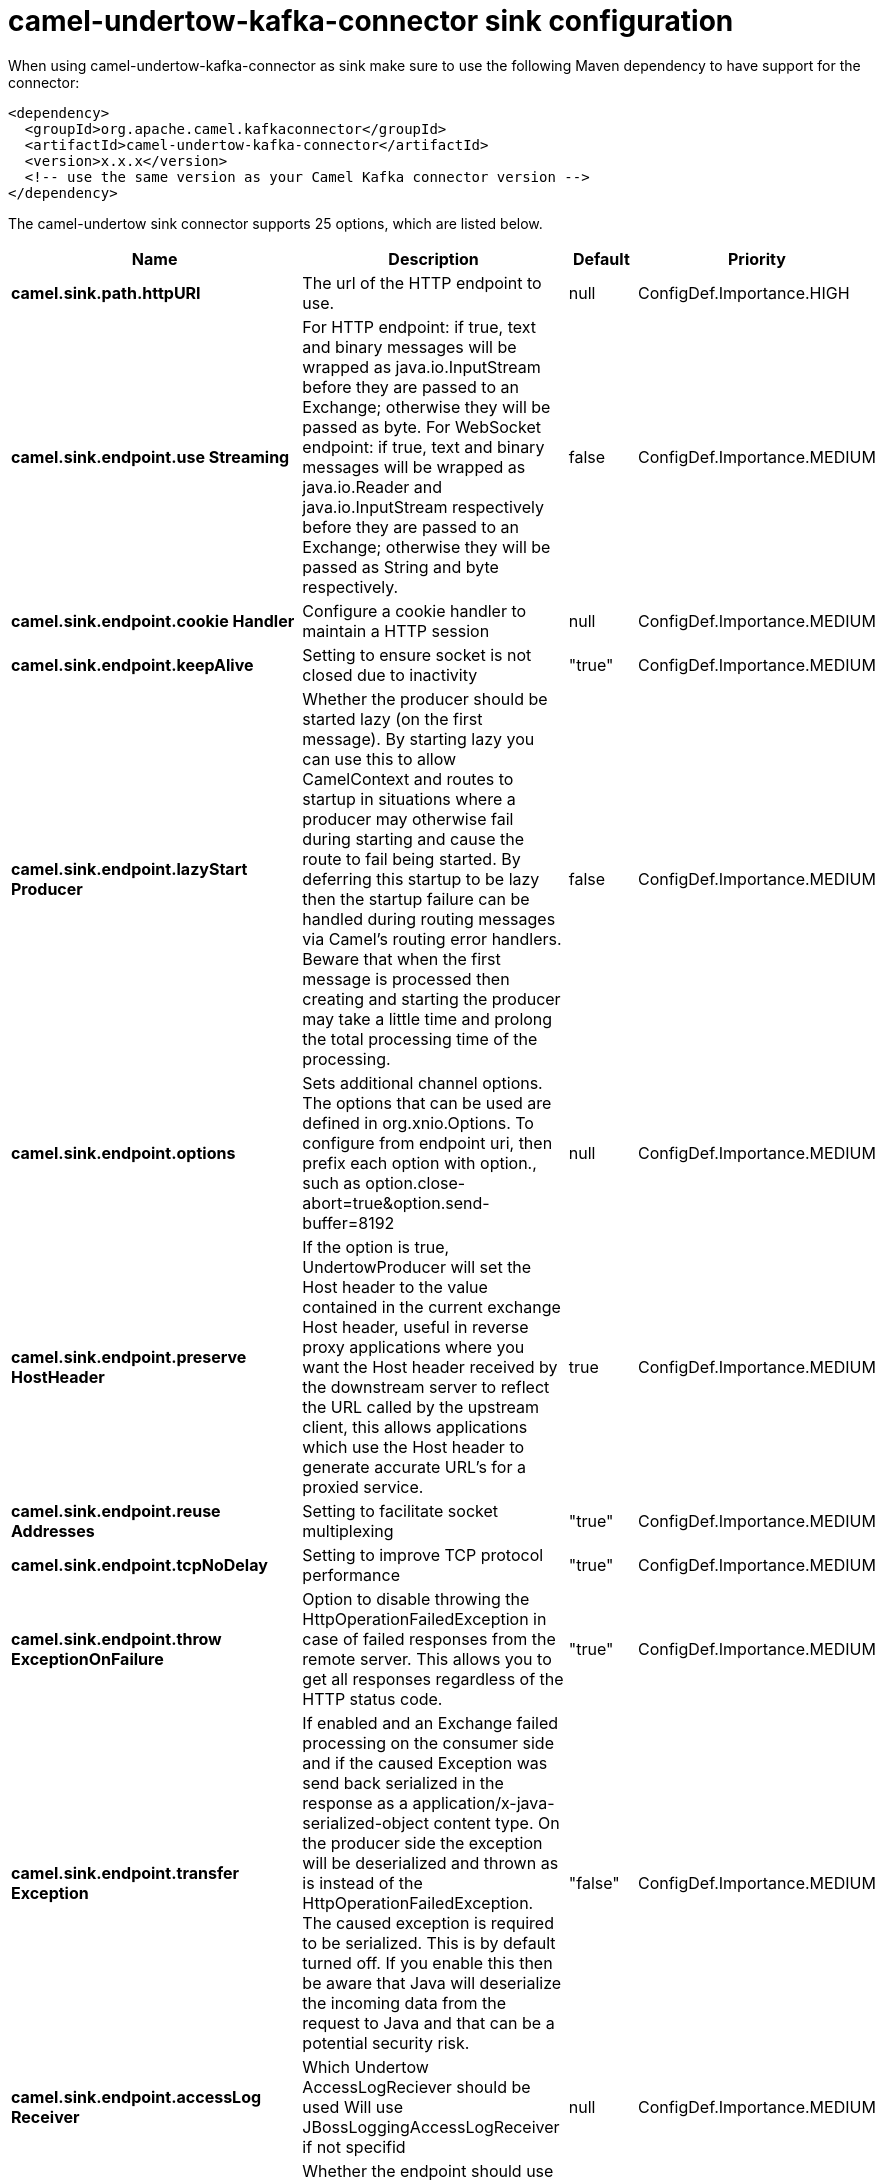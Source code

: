 // kafka-connector options: START
[[camel-undertow-kafka-connector-sink]]
= camel-undertow-kafka-connector sink configuration

When using camel-undertow-kafka-connector as sink make sure to use the following Maven dependency to have support for the connector:

[source,xml]
----
<dependency>
  <groupId>org.apache.camel.kafkaconnector</groupId>
  <artifactId>camel-undertow-kafka-connector</artifactId>
  <version>x.x.x</version>
  <!-- use the same version as your Camel Kafka connector version -->
</dependency>
----


The camel-undertow sink connector supports 25 options, which are listed below.



[width="100%",cols="2,5,^1,2",options="header"]
|===
| Name | Description | Default | Priority
| *camel.sink.path.httpURI* | The url of the HTTP endpoint to use. | null | ConfigDef.Importance.HIGH
| *camel.sink.endpoint.use Streaming* | For HTTP endpoint: if true, text and binary messages will be wrapped as java.io.InputStream before they are passed to an Exchange; otherwise they will be passed as byte. For WebSocket endpoint: if true, text and binary messages will be wrapped as java.io.Reader and java.io.InputStream respectively before they are passed to an Exchange; otherwise they will be passed as String and byte respectively. | false | ConfigDef.Importance.MEDIUM
| *camel.sink.endpoint.cookie Handler* | Configure a cookie handler to maintain a HTTP session | null | ConfigDef.Importance.MEDIUM
| *camel.sink.endpoint.keepAlive* | Setting to ensure socket is not closed due to inactivity | "true" | ConfigDef.Importance.MEDIUM
| *camel.sink.endpoint.lazyStart Producer* | Whether the producer should be started lazy (on the first message). By starting lazy you can use this to allow CamelContext and routes to startup in situations where a producer may otherwise fail during starting and cause the route to fail being started. By deferring this startup to be lazy then the startup failure can be handled during routing messages via Camel's routing error handlers. Beware that when the first message is processed then creating and starting the producer may take a little time and prolong the total processing time of the processing. | false | ConfigDef.Importance.MEDIUM
| *camel.sink.endpoint.options* | Sets additional channel options. The options that can be used are defined in org.xnio.Options. To configure from endpoint uri, then prefix each option with option., such as option.close-abort=true&option.send-buffer=8192 | null | ConfigDef.Importance.MEDIUM
| *camel.sink.endpoint.preserve HostHeader* | If the option is true, UndertowProducer will set the Host header to the value contained in the current exchange Host header, useful in reverse proxy applications where you want the Host header received by the downstream server to reflect the URL called by the upstream client, this allows applications which use the Host header to generate accurate URL's for a proxied service. | true | ConfigDef.Importance.MEDIUM
| *camel.sink.endpoint.reuse Addresses* | Setting to facilitate socket multiplexing | "true" | ConfigDef.Importance.MEDIUM
| *camel.sink.endpoint.tcpNoDelay* | Setting to improve TCP protocol performance | "true" | ConfigDef.Importance.MEDIUM
| *camel.sink.endpoint.throw ExceptionOnFailure* | Option to disable throwing the HttpOperationFailedException in case of failed responses from the remote server. This allows you to get all responses regardless of the HTTP status code. | "true" | ConfigDef.Importance.MEDIUM
| *camel.sink.endpoint.transfer Exception* | If enabled and an Exchange failed processing on the consumer side and if the caused Exception was send back serialized in the response as a application/x-java-serialized-object content type. On the producer side the exception will be deserialized and thrown as is instead of the HttpOperationFailedException. The caused exception is required to be serialized. This is by default turned off. If you enable this then be aware that Java will deserialize the incoming data from the request to Java and that can be a potential security risk. | "false" | ConfigDef.Importance.MEDIUM
| *camel.sink.endpoint.accessLog Receiver* | Which Undertow AccessLogReciever should be used Will use JBossLoggingAccessLogReceiver if not specifid | null | ConfigDef.Importance.MEDIUM
| *camel.sink.endpoint.basic PropertyBinding* | Whether the endpoint should use basic property binding (Camel 2.x) or the newer property binding with additional capabilities | false | ConfigDef.Importance.MEDIUM
| *camel.sink.endpoint.header FilterStrategy* | To use a custom HeaderFilterStrategy to filter header to and from Camel message. | null | ConfigDef.Importance.MEDIUM
| * camel.sink.endpoint.synchronous* | Sets whether synchronous processing should be strictly used, or Camel is allowed to use asynchronous processing (if supported). | false | ConfigDef.Importance.MEDIUM
| *camel.sink.endpoint.undertow HttpBinding* | To use a custom UndertowHttpBinding to control the mapping between Camel message and undertow. | null | ConfigDef.Importance.MEDIUM
| *camel.sink.endpoint.send Timeout* | Timeout in milliseconds when sending to a websocket channel. The default timeout is 30000 (30 seconds). | "30000" | ConfigDef.Importance.MEDIUM
| *camel.sink.endpoint.sendToAll* | To send to all websocket subscribers. Can be used to configure on endpoint level, instead of having to use the UndertowConstants.SEND_TO_ALL header on the message. | null | ConfigDef.Importance.MEDIUM
| *camel.sink.endpoint.sslContext Parameters* | To configure security using SSLContextParameters | null | ConfigDef.Importance.MEDIUM
| *camel.component.undertow.lazy StartProducer* | Whether the producer should be started lazy (on the first message). By starting lazy you can use this to allow CamelContext and routes to startup in situations where a producer may otherwise fail during starting and cause the route to fail being started. By deferring this startup to be lazy then the startup failure can be handled during routing messages via Camel's routing error handlers. Beware that when the first message is processed then creating and starting the producer may take a little time and prolong the total processing time of the processing. | false | ConfigDef.Importance.MEDIUM
| *camel.component.undertow.basic PropertyBinding* | Whether the component should use basic property binding (Camel 2.x) or the newer property binding with additional capabilities | false | ConfigDef.Importance.MEDIUM
| *camel.component.undertow.host Options* | To configure common options, such as thread pools | null | ConfigDef.Importance.MEDIUM
| * camel.component.undertow.undertow HttpBinding* | To use a custom HttpBinding to control the mapping between Camel message and HttpClient. | null | ConfigDef.Importance.MEDIUM
| *camel.component.undertow.ssl ContextParameters* | To configure security using SSLContextParameters | null | ConfigDef.Importance.MEDIUM
| *camel.component.undertow.use GlobalSslContextParameters* | Enable usage of global SSL context parameters. | false | ConfigDef.Importance.MEDIUM
|===
// kafka-connector options: END
